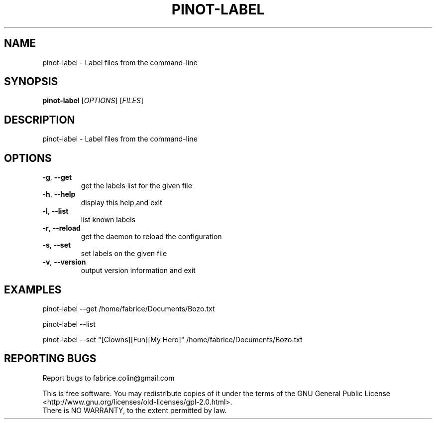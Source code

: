 .\" DO NOT MODIFY THIS FILE!  It was generated by help2man 1.48.5.
.TH PINOT-LABEL "1" "February 2022" "pinot 1.21" "User Commands"
.SH NAME
pinot-label \- Label files from the command-line
.SH SYNOPSIS
.B pinot-label
[\fI\,OPTIONS\/\fR] [\fI\,FILES\/\fR]
.SH DESCRIPTION
pinot\-label \- Label files from the command\-line
.SH OPTIONS
.TP
\fB\-g\fR, \fB\-\-get\fR
get the labels list for the given file
.TP
\fB\-h\fR, \fB\-\-help\fR
display this help and exit
.TP
\fB\-l\fR, \fB\-\-list\fR
list known labels
.TP
\fB\-r\fR, \fB\-\-reload\fR
get the daemon to reload the configuration
.TP
\fB\-s\fR, \fB\-\-set\fR
set labels on the given file
.TP
\fB\-v\fR, \fB\-\-version\fR
output version information and exit
.SH EXAMPLES
pinot\-label \-\-get /home/fabrice/Documents/Bozo.txt
.PP
pinot\-label \-\-list
.PP
pinot\-label \-\-set "[Clowns][Fun][My Hero]" /home/fabrice/Documents/Bozo.txt
.SH "REPORTING BUGS"
Report bugs to fabrice.colin@gmail.com
.PP
.br
This is free software.  You may redistribute copies of it under the terms of
the GNU General Public License <http://www.gnu.org/licenses/old\-licenses/gpl\-2.0.html>.
.br
There is NO WARRANTY, to the extent permitted by law.
